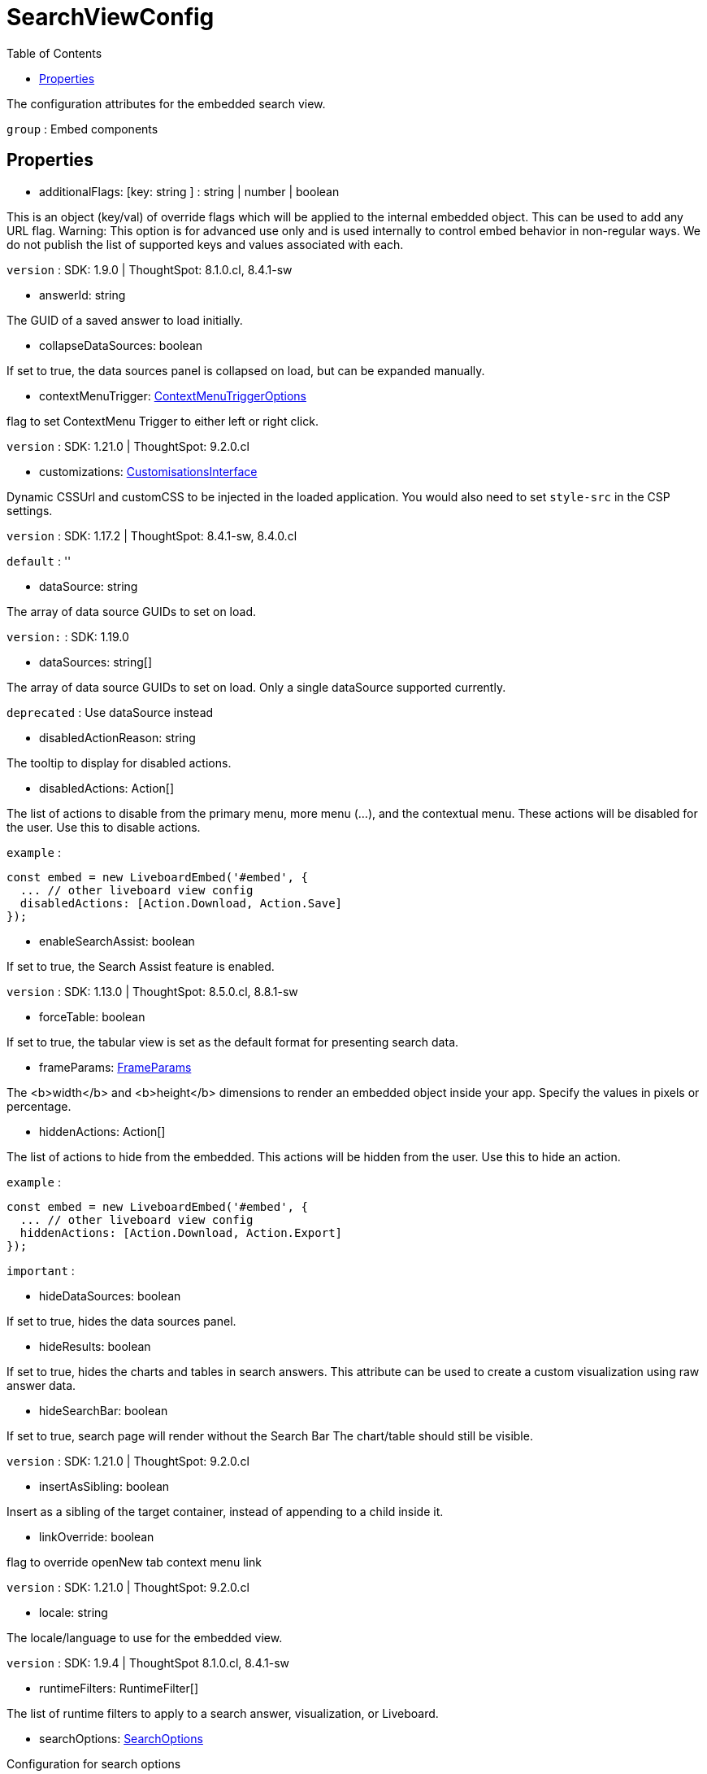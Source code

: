 :toc: true
:toclevels: 2
:page-title: SearchViewConfig
:page-pageid: Interface/SearchViewConfig
:page-description: The configuration attributes for the embedded search view.

= SearchViewConfig

The configuration attributes for the embedded search view.



`group` : Embed components





== Properties

* additionalFlags: [key: string ] : string | number | boolean

This is an object (key/val) of override flags which will be applied
to the internal embedded object. This can be used to add any
URL flag.
Warning: This option is for advanced use only and is used internally
to control embed behavior in non-regular ways. We do not publish the
list of supported keys and values associated with each.



`version` : SDK: 1.9.0 | ThoughtSpot: 8.1.0.cl, 8.4.1-sw





* answerId: string

The GUID of a saved answer to load initially.




* collapseDataSources: boolean

If set to true, the data sources panel is collapsed on load,
but can be expanded manually.




* contextMenuTrigger: xref:ContextMenuTriggerOptions.adoc[ContextMenuTriggerOptions]

flag to set ContextMenu Trigger to either left or right click.



`version` : SDK: 1.21.0 | ThoughtSpot: 9.2.0.cl





* customizations: xref:CustomisationsInterface.adoc[CustomisationsInterface]

Dynamic CSSUrl and customCSS to be injected in the loaded application.
You would also need to set `style-src` in the CSP settings.



`version` : SDK: 1.17.2 | ThoughtSpot: 8.4.1-sw, 8.4.0.cl



`default` : ''





* dataSource: string

The array of data source GUIDs to set on load.



`version:` : SDK: 1.19.0





* dataSources: string[]

The array of data source GUIDs to set on load.
Only a single dataSource supported currently.



`deprecated` : Use dataSource instead





* disabledActionReason: string

The tooltip to display for disabled actions.




* disabledActions: Action[]

The list of actions to disable from the primary menu, more menu
(...), and the contextual menu. These actions will be disabled
for the user.
Use this to disable actions.



`example` : 
```js
const embed = new LiveboardEmbed('#embed', {
  ... // other liveboard view config
  disabledActions: [Action.Download, Action.Save]
});
```





* enableSearchAssist: boolean

If set to true, the Search Assist feature is enabled.



`version` : SDK: 1.13.0 | ThoughtSpot: 8.5.0.cl, 8.8.1-sw





* forceTable: boolean

If set to true, the tabular view is set as the default
format for presenting search data.




* frameParams: xref:FrameParams.adoc[FrameParams]

The <b>width</b> and <b>height</b> dimensions to render an embedded
object inside your app.  Specify the values in pixels or percentage.




* hiddenActions: Action[]

The list of actions to hide from the embedded.
This actions will be hidden from the user.
Use this to hide an action.



`example` : 
```js
const embed = new LiveboardEmbed('#embed', {
  ... // other liveboard view config
  hiddenActions: [Action.Download, Action.Export]
});
```



`important` : 





* hideDataSources: boolean

If set to true, hides the data sources panel.




* hideResults: boolean

If set to true, hides the charts and tables in search answers.
This attribute can be used to create a custom visualization
using raw answer data.




* hideSearchBar: boolean

If set to true, search page will render without the Search Bar
The chart/table should still be visible.



`version` : SDK: 1.21.0 | ThoughtSpot: 9.2.0.cl





* insertAsSibling: boolean

Insert as a sibling of the target container, instead of appending to a
child inside it.




* linkOverride: boolean

flag to override openNew tab context menu link



`version` : SDK: 1.21.0 | ThoughtSpot: 9.2.0.cl





* locale: string

The locale/language to use for the embedded view.



`version` : SDK: 1.9.4 | ThoughtSpot 8.1.0.cl, 8.4.1-sw





* runtimeFilters: RuntimeFilter[]

The list of runtime filters to apply to a search answer,
visualization, or Liveboard.




* searchOptions: xref:SearchOptions.adoc[SearchOptions]

Configuration for search options




* searchQuery: string

The initial search query to load the answer with.



`deprecated` : Use {@link searchOptions} instead





* showAlerts: boolean

Show alert messages and toast messages in the embedded view.



`version` : SDK: 1.11.0 | ThoughtSpot: 8.3.0.cl, 8.4.1-sw





* usePrerenderedIfAvailable: boolean

Use a pre-rendered iframe from a pool of pre-rendered iframes
if available and matches the configuration.



`version` : SDK: 1.22.0

See [docs]() on how to create a prerender pool.





* visibleActions: Action[]

The list of actions to display from the primary menu, more menu
(...), and the contextual menu. These will be only actions that
are visible to the user.
Use this to hide all actions except the ones you want to show.
Use either this or hiddenActions.



`version` : SDK: 1.6.0 | ThoughtSpot: ts8.nov.cl, 8.4.1-sw



`important` : 



